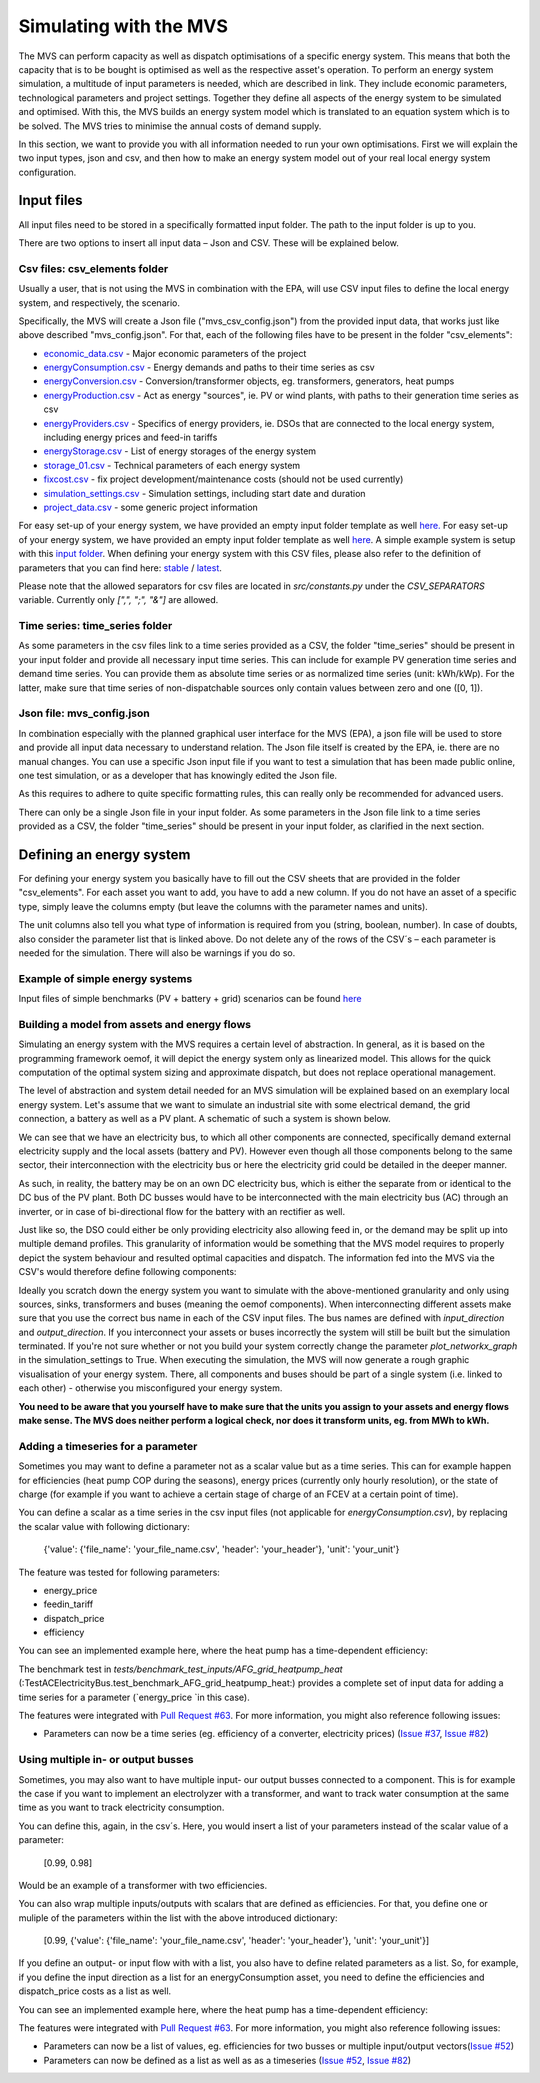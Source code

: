 =======================
Simulating with the MVS
=======================

The MVS can perform capacity as well as dispatch optimisations of a specific energy system.
This means that both the capacity that is to be bought is optimised as well as the respective asset's operation.
To perform an energy system simulation, a multitude of input parameters is needed, which are described in link.
They include economic parameters, technological parameters and project settings.
Together they define all aspects of the energy system to be simulated and optimised.
With this, the MVS builds an energy system model which is translated to an equation system which is to be solved.
The MVS tries to minimise the annual costs of demand supply.

In this section, we want to provide you with all information needed to run your own optimisations.
First we will explain the two input types, json and csv,
and then how to make an energy system model out of your real local energy system configuration.

Input files
-----------

All input files need to be stored in a specifically formatted input folder.
The path to the input folder is up to you.

.. image:: images/folder_structure_inputs.png
 :width: 200

There are two options to insert all input data – Json and CSV. These will be explained below.

Csv files: csv_elements folder
##############################

Usually a user, that is not using the MVS in combination with the EPA,
will use CSV input files to define the local energy system, and respectively, the scenario.

Specifically, the MVS will create a Json file ("mvs_csv_config.json") from the provided input data,
that works just like above described "mvs_config.json".
For that, each of the following files have to be present in the folder "csv_elements":

- `economic_data.csv <https://github.com/rl-institut/mvs_eland/blob/dev/inputs/csv_elements/economic_data.csv>`_ - Major economic parameters of the project
- `energyConsumption.csv  <https://github.com/rl-institut/mvs_eland/blob/dev/inputs/csv_elements/energyConsumption.csv>`_ - Energy demands and paths to their time series as csv
- `energyConversion.csv <https://github.com/rl-institut/mvs_eland/blob/dev/inputs/csv_elements/energyConversion.csv>`_ - Conversion/transformer objects, eg. transformers, generators, heat pumps
- `energyProduction.csv <https://github.com/rl-institut/mvs_eland/blob/dev/inputs/csv_elements/energyProduction.csv>`_ - Act as energy "sources", ie. PV or wind plants, with paths to their generation time series as csv
- `energyProviders.csv <https://github.com/rl-institut/mvs_eland/blob/dev/inputs/csv_elements/energyProviders.cs>`_ - Specifics of energy providers, ie. DSOs that are connected to the local energy system, including energy prices and feed-in tariffs
- `energyStorage.csv <https://github.com/rl-institut/mvs_eland/blob/dev/inputs/csv_elements/energyStorage.csv>`_ - List of energy storages of the energy system
- `storage_01.csv <https://github.com/rl-institut/mvs_eland/blob/dev/inputs/csv_elements/storage_01.csv>`_ - Technical parameters of each energy system
- `fixcost.csv <https://github.com/rl-institut/mvs_eland/blob/dev/inputs/csv_elements/fixcost.csv>`_ - fix project development/maintenance costs (should not be used currently)
- `simulation_settings.csv <https://github.com/rl-institut/mvs_eland/blob/dev/inputs/csv_elements/simulation_settings.csv>`_ - Simulation settings, including start date and duration
- `project_data.csv <https://github.com/rl-institut/mvs_eland/blob/dev/inputs/csv_elements/project_data.csv>`_ - some generic project information


For easy set-up of your energy system, we have provided an empty input folder template as well
`here. <https://github.com/rl-institut/mvs_eland/blob/dev/input_template>`_
For easy set-up of your energy system, we have provided an empty input folder template as well
`here <https://github.com/rl-institut/mvs_eland/blob/dev/input_template>`_.
A simple example system is setup with this `input folder <https://github.com/rl-institut/mvs_eland/blob/dev/tests/inputs>`_.
When defining your energy system with this CSV files,
please also refer to the definition of parameters that you can find here: `stable <https://mvs-eland.readthedocs.io/en/stable/MVS_parameters.html>`_ / `latest <https://mvs-eland.readthedocs.io/en/latest/MVS_parameters.html>`_.

Please note that the allowed separators for csv files are located in `src/constants.py` under the
`CSV_SEPARATORS` variable. Currently only `[",", ";", "&"]` are allowed.


Time series: time_series folder
###############################
As some parameters in the csv files link to a time series provided as a CSV,
the folder "time_series" should be present in your input folder
and provide all necessary input time series. This can include for example PV generation
time series and demand time series. You can provide them as absolute time series or as
normalized time series (unit: kWh/kWp). For the latter, make sure that time series of non-dispatchable
sources only contain values between zero and one ([0, 1]).


Json file: mvs_config.json
##########################

In combination especially with the planned graphical user interface for the MVS (EPA),
a json file will be used to store and provide all input data necessary to understand relation.
The Json file itself is created by the EPA, ie. there are no manual changes.
You can use a specific Json input file if you want to test a simulation that has been made public online,
one test simulation, or as a developer that has knowingly edited the Json file.

As this requires to adhere to quite specific formatting rules,
this can really only be recommended for advanced users.

There can only be a single Json file in your input folder.
As some parameters in the Json file link to a time series provided as a CSV,
the folder "time_series" should be present in your input folder, as clarified in the next section.


Defining an energy system
-------------------------

For defining your energy system you basically have to fill out the CSV sheets that are provided in the folder "csv_elements".
For each asset you want to add, you have to add a new column.
If you do not have an asset of a specific type,
simply leave the columns empty (but leave the columns with the parameter names and units).

The unit columns also tell you what type of information is required from you (string, boolean, number).
In case of doubts, also consider the parameter list that is linked above.
Do not delete any of the rows of the CSV´s – each parameter is needed for the simulation.
There will also be warnings if you do so.

Example of simple energy systems
################################

Input files of simple benchmarks (PV + battery + grid) scenarios can be found
`here <https://github.com/rl-institut/mvs_eland/blob/dev/tests/benchmark_test_inputs/>`_


Building a model from assets and energy flows
#############################################

Simulating an energy system with the MVS requires a certain level of abstraction.
In general, as it is based on the programming framework oemof,
it will depict the energy system only as linearized model.
This allows for the quick computation of the optimal system sizing and approximate dispatch,
but does not replace operational management.

The level of abstraction and system detail needed for an MVS simulation will be explained based on an exemplary local energy system.
Let's assume that we want to simulate an industrial site with some electrical demand, the grid connection, a battery as well as a PV plant.
A schematic of such a system is shown below.

.. image:: images/energy_system.png
 :width: 200

We can see that we have an electricity bus, to which all other components are connected,
specifically demand external electricity supply and the local assets (battery and PV).
However even though all those components belong to the same sector,
their interconnection with the electricity bus or here the electricity grid could be detailed in the deeper manner.

As such, in reality, the battery may be on an own DC electricity bus,
which is either the separate from or identical to the DC bus of the PV plant.
Both DC busses would have to be interconnected with the main electricity bus (AC) through an inverter,
or in case of bi-directional flow for the battery with an rectifier as well.

Just like so, the DSO could either be only providing electricity also allowing feed in,
or the demand may be split up into multiple demand profiles.
This granularity of information would be something that the MVS model requires to properly depict the system behaviour and resulted optimal capacities and dispatch.
The information fed into the MVS via the CSV's would therefore define following components:

.. image:: images/energy_system_model.png
 :width: 200

Ideally you scratch down the energy system you want to simulate with the above-mentioned granularity
and only using sources, sinks, transformers and buses (meaning the oemof components).
When interconnecting different assets make sure that you use the correct bus name in each of the CSV input files.
The bus names are defined with *input_direction* and *output_direction*.
If you interconnect your assets or buses incorrectly the system will still be built but the simulation terminated.
If you're not sure whether or not you build your system correctly change the parameter *plot_networkx_graph* in the simulation_settings to True.
When executing the simulation, the MVS will now generate a rough graphic visualisation of your energy system.
There, all components and buses should be part of a single system (i.e. linked to each other) - otherwise you misconfigured your energy system.

**You need to be aware that you yourself have to make sure that the units you assign to your assets and energy flows make sense.
The MVS does neither perform a logical check, nor does it transform units, eg. from MWh to kWh.**

Adding a timeseries for a parameter
###################################

Sometimes you may want to define a parameter not as a scalar value but as a time series.
This can for example happen for efficiencies (heat pump COP during the seasons),
energy prices (currently only hourly resolution), or the state of charge
(for example if you want to achieve a certain stage of charge of an FCEV at a certain point of time).

You can define a scalar as a time series in the csv input files (not applicable for `energyConsumption.csv`),
by replacing the scalar value with following dictionary:

    {'value': {'file_name': 'your_file_name.csv', 'header': 'your_header'}, 'unit': 'your_unit'}

The feature was tested for following parameters:

- energy_price

- feedin_tariff

- dispatch_price

- efficiency

You can see an implemented example here, where the heat pump has a time-dependent efficiency:

.. csv-table:: Example for defining a scalar parameter as a time series
   :file: files_to_be_displayed/example_scalar_as_timeseries_energyConversion.csv
   :widths: 70, 30, 50
   :header-rows: 1

The benchmark test in `tests/benchmark_test_inputs/AFG_grid_heatpump_heat` (:TestACElectricityBus.test_benchmark_AFG_grid_heatpump_heat:) provides a complete set of input data for adding a time series for a parameter (`energy_price `in this case).

The features were integrated with `Pull Request #63 <https://github.com/rl-institut/mvs_eland/pull/63>`_.
For more information, you might also reference following issues:

- Parameters can now be a time series (eg. efficiency of a converter, electricity prices) (`Issue #37 <https://github.com/rl-institut/mvs_eland/issue/37>`_, `Issue #82 <https://github.com/rl-institut/mvs_eland/issue/82>`_)

Using multiple in- or output busses
###################################

Sometimes, you may also want to have multiple input- our output busses connected to a component.
This is for example the case if you want to implement an electrolyzer with a transformer,
and want to track water consumption at the same time as you want to track electricity consumption.

You can define this, again, in the csv´s.
Here, you would insert a list of your parameters instead of the scalar value of a parameter:

    [0.99, 0.98]

Would be an example of a transformer with two efficiencies.

You can also wrap multiple inputs/outputs with scalars that are defined as efficiencies.
For that, you define one or muliple of the parameters within the list with the above introduced dictionary:

    [0.99, {'value': {'file_name': 'your_file_name.csv', 'header': 'your_header'}, 'unit': 'your_unit'}]

If you define an output- or input flow with with a list,
you also have to define related parameters as a list.
So, for example, if you define the input direction as a list for an energyConsumption asset,
you need to define the efficiencies and dispatch_price costs as a list as well.

You can see an implemented example here, where the heat pump has a time-dependent efficiency:

.. csv-table:: Example for defining a component with multiple inputs/outputs
   :file: files_to_be_displayed/example_multiple_inputs_energyConversion.csv
   :widths: 70, 30, 50
   :header-rows: 1

The features were integrated with `Pull Request #63 <https://github.com/rl-institut/mvs_eland/pull/63>`_.
For more information, you might also reference following issues:

- Parameters can now be a list of values, eg. efficiencies for two busses or multiple input/output vectors(`Issue #52 <https://github.com/rl-institut/mvs_eland/issue/52>`_)

- Parameters can now be defined as a list as well as as a timeseries (`Issue #52 <https://github.com/rl-institut/mvs_eland/issue/52>`_, `Issue #82 <https://github.com/rl-institut/mvs_eland/issue/82>`_)
